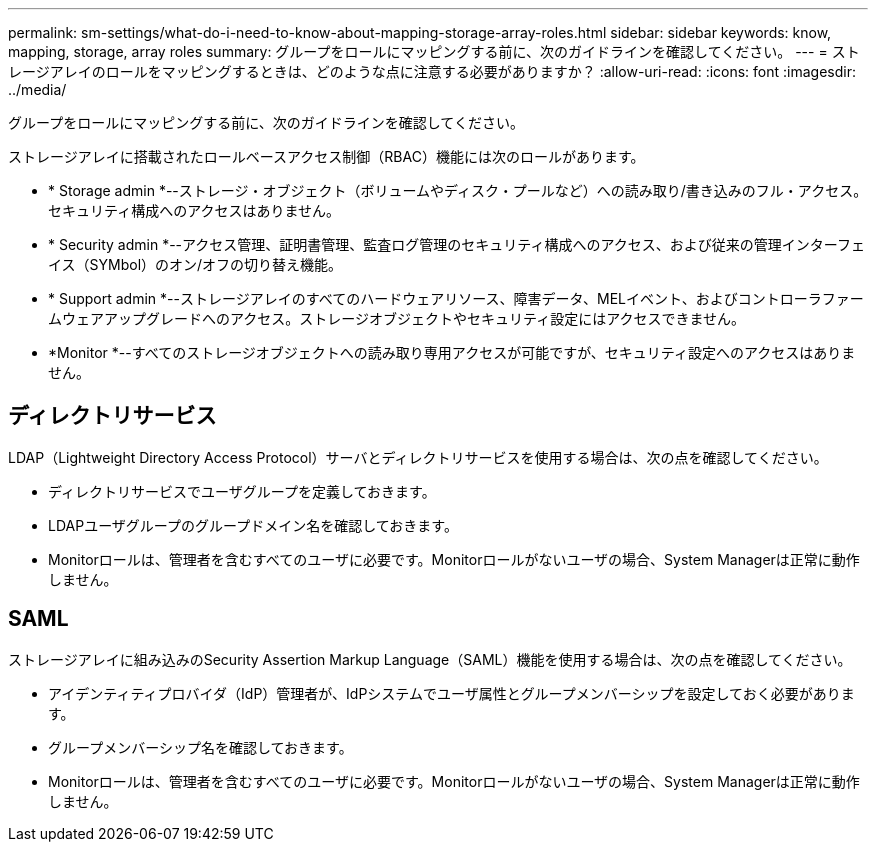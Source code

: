 ---
permalink: sm-settings/what-do-i-need-to-know-about-mapping-storage-array-roles.html 
sidebar: sidebar 
keywords: know, mapping, storage, array roles 
summary: グループをロールにマッピングする前に、次のガイドラインを確認してください。 
---
= ストレージアレイのロールをマッピングするときは、どのような点に注意する必要がありますか？
:allow-uri-read: 
:icons: font
:imagesdir: ../media/


[role="lead"]
グループをロールにマッピングする前に、次のガイドラインを確認してください。

ストレージアレイに搭載されたロールベースアクセス制御（RBAC）機能には次のロールがあります。

* * Storage admin *--ストレージ・オブジェクト（ボリュームやディスク・プールなど）への読み取り/書き込みのフル・アクセス。セキュリティ構成へのアクセスはありません。
* * Security admin *--アクセス管理、証明書管理、監査ログ管理のセキュリティ構成へのアクセス、および従来の管理インターフェイス（SYMbol）のオン/オフの切り替え機能。
* * Support admin *--ストレージアレイのすべてのハードウェアリソース、障害データ、MELイベント、およびコントローラファームウェアアップグレードへのアクセス。ストレージオブジェクトやセキュリティ設定にはアクセスできません。
* *Monitor *--すべてのストレージオブジェクトへの読み取り専用アクセスが可能ですが、セキュリティ設定へのアクセスはありません。




== ディレクトリサービス

LDAP（Lightweight Directory Access Protocol）サーバとディレクトリサービスを使用する場合は、次の点を確認してください。

* ディレクトリサービスでユーザグループを定義しておきます。
* LDAPユーザグループのグループドメイン名を確認しておきます。
* Monitorロールは、管理者を含むすべてのユーザに必要です。Monitorロールがないユーザの場合、System Managerは正常に動作しません。




== SAML

ストレージアレイに組み込みのSecurity Assertion Markup Language（SAML）機能を使用する場合は、次の点を確認してください。

* アイデンティティプロバイダ（IdP）管理者が、IdPシステムでユーザ属性とグループメンバーシップを設定しておく必要があります。
* グループメンバーシップ名を確認しておきます。
* Monitorロールは、管理者を含むすべてのユーザに必要です。Monitorロールがないユーザの場合、System Managerは正常に動作しません。

